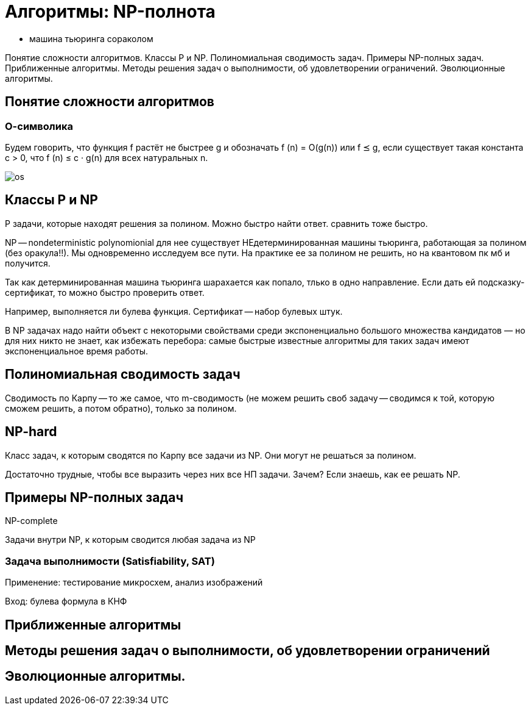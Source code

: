 = Алгоритмы: NP-полнота
:stem:


* машина тьюринга сораколом

Понятие сложности алгоритмов. Классы P и NP. Полиномиальная сводимость задач. Примеры NP-полных задач. Приближенные алгоритмы. Методы решения задач о выполнимости, об удовлетворении ограничений. Эволюционные алгоритмы.

== Понятие сложности алгоритмов

=== О-символика 
Будем говорить, что функция f растёт не быстрее g и обозначать f (n) = O(g(n)) или f ⪯ g, если существует такая константа c > 0, что
f (n) ≤ c · g(n) для всех натуральных n.

image::02/os.png[]

== Классы P и NP

P задачи, которые находят решения за полином. Можно быстро найти ответ. сравнить тоже быстро.

NP -- nondeterministic polynomionial для нее существует НЕдетерминированная машины тьюринга, работающая за полином (без оракула!!). Мы одновременно исследуем все пути. На практике ее за полином не решить, но на квантовом пк мб и получится.

Так как детерминированная машина тьюринга шарахается как попало, тлько в одно направление. Если дать ей подсказку-сертификат, то можно быстро проверить ответ. 

Например, выполняется ли булева функция. Сертификат -- набор булевых штук. 

В NP задачах надо найти объект с некоторыми свойствами среди экспоненциально большого множества кандидатов –– но для них никто не знает, как избежать перебора: самые быстрые известные алгоритмы для таких задач
имеют экспоненциальное время работы.

== Полиномиальная сводимость задач

Сводимость по Карпу -- то же самое, что m-сводимость (не можем решить своб задачу -- сводимся к той, которую сможем решить, а потом обратно), только за полином.

== NP-hard 
Класс задач, к которым сводятся по Карпу все задачи из NP. Они могут не решаться за полином.

Достаточно трудные, чтобы все выразить через них все НП задачи. Зачем? Если знаешь, как ее решать NP.

== Примеры NP-полных задач

NP-complete

Задачи внутри NP, к которым сводится любая задача из NP



=== Задача выполнимости (Satisfiability, SAT)

Применение: тестирование микросхем, анализ изображений

Вход: булева формула в КНФ

== Приближенные алгоритмы

== Методы решения задач о выполнимости, об удовлетворении ограничений

== Эволюционные алгоритмы.
